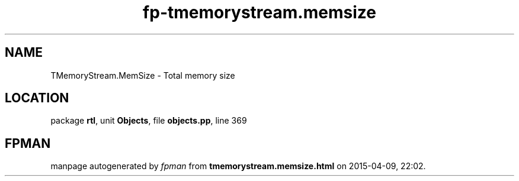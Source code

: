 .\" file autogenerated by fpman
.TH "fp-tmemorystream.memsize" 3 "2014-03-14" "fpman" "Free Pascal Programmer's Manual"
.SH NAME
TMemoryStream.MemSize - Total memory size
.SH LOCATION
package \fBrtl\fR, unit \fBObjects\fR, file \fBobjects.pp\fR, line 369
.SH FPMAN
manpage autogenerated by \fIfpman\fR from \fBtmemorystream.memsize.html\fR on 2015-04-09, 22:02.


